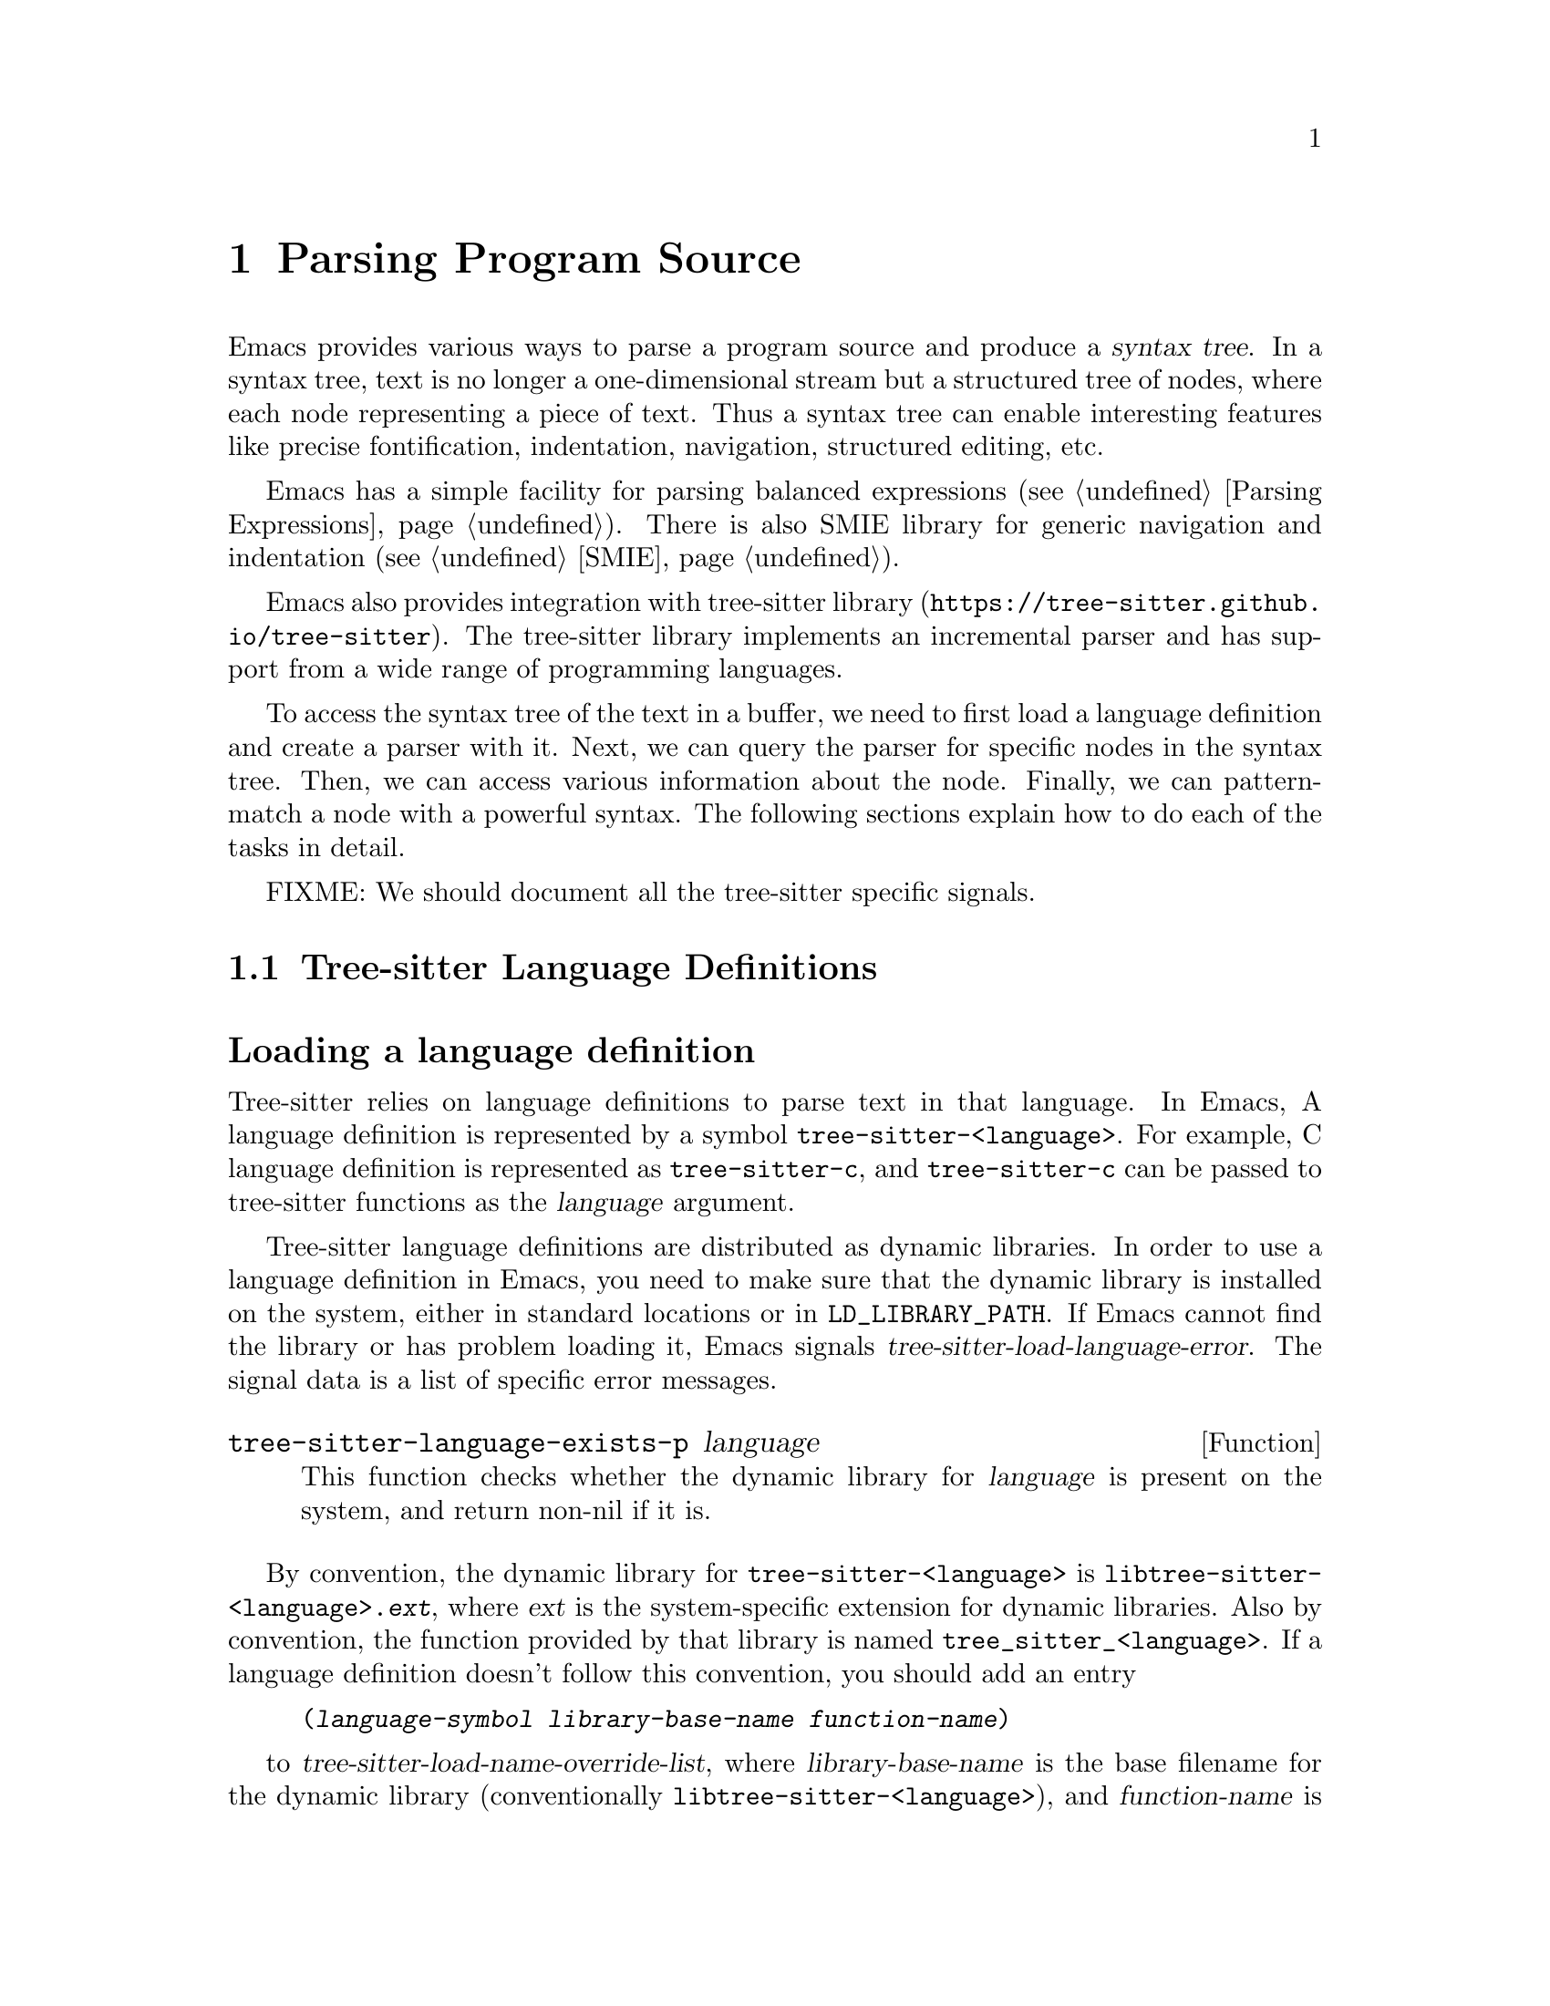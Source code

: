 @c -*- mode: texinfo; coding: utf-8 -*-
@c This is part of the GNU Emacs Lisp Reference Manual.
@c Copyright (C) 2021 Free Software Foundation, Inc.
@c See the file elisp.texi for copying conditions.
@node Parsing Program Source
@chapter Parsing Program Source

Emacs provides various ways to parse a program source and produce a
@dfn{syntax tree}.  In a syntax tree, text is no longer a
one-dimensional stream but a structured tree of nodes, where each node
representing a piece of text.  Thus a syntax tree can enable
interesting features like precise fontification, indentation,
navigation, structured editing, etc.

Emacs has a simple facility for parsing balanced expressions
(@pxref{Parsing Expressions}).  There is also SMIE library for generic
navigation and indentation (@pxref{SMIE}).

Emacs also provides integration with tree-sitter library
(@uref{https://tree-sitter.github.io/tree-sitter}).  The tree-sitter
library implements an incremental parser and has support from a wide
range of programming languages.

To access the syntax tree of the text in a buffer, we need to first
load a language definition and create a parser with it.  Next, we can
query the parser for specific nodes in the syntax tree.  Then, we can
access various information about the node.  Finally, we can
pattern-match a node with a powerful syntax.  The following sections
explain how to do each of the tasks in detail.

@menu
* Language Definitions::   Loading tree-sitter language definitions.
* Using Parser::           Introduction to parsers.
* Retrieving Node::        Retrieving node from syntax tree.
* Accessing Node::         Accessing node information.
* Pattern Matching::       Pattern matching with query patterns.
* Multiple Languages::     Parse text written in multiple languages.
* Tree-sitter C API::      Compare the C API and the ELisp API.
@end menu

FIXME: We should document all the tree-sitter specific signals.

@node Language Definitions
@section Tree-sitter Language Definitions

@heading Loading a language definition

Tree-sitter relies on language definitions to parse text in that
language. In Emacs, A language definition is represented by a symbol
@code{tree-sitter-<language>}.  For example, C language definition is
represented as @code{tree-sitter-c}, and @code{tree-sitter-c} can be
passed to tree-sitter functions as the @var{language} argument.

@vindex tree-sitter-load-language-error
Tree-sitter language definitions are distributed as dynamic
libraries. In order to use a language definition in Emacs, you need to
make sure that the dynamic library is installed on the system, either
in standard locations or in @code{LD_LIBRARY_PATH}.  If Emacs cannot
find the library or has problem loading it, Emacs signals
@var{tree-sitter-load-language-error}.  The signal data is a list of
specific error messages.

@defun tree-sitter-language-exists-p language
This function checks whether the dynamic library for @var{language} is
present on the system, and return non-nil if it is.
@end defun

@vindex tree-sitter-load-name-override-list
By convention, the dynamic library for @code{tree-sitter-<language>}
is @code{libtree-sitter-<language>.@var{ext}}, where @var{ext} is the
system-specific extension for dynamic libraries. Also by convention,
the function provided by that library is named
@code{tree_sitter_<language>}.  If a language definition doesn't
follow this convention, you should add an entry

@example
(@var{language-symbol} @var{library-base-name} @var{function-name})
@end example

to @var{tree-sitter-load-name-override-list}, where
@var{library-base-name} is the base filename for the dynamic library
(conventionally @code{libtree-sitter-<language>}), and
@var{function-name} is the function provided by the library
(conventionally @code{tree_sitter_<language>}). For example,

@example
(tree-sitter-cool-lang "libtree-sitter-coool" "tree_sitter_coool")
@end example

for a language too cool to abide by the rules.

@heading Concrete syntax tree

A syntax tree is what a language definition defines (more or less) and
what a parser generates.  In a syntax tree, each node represents a
piece of text, and is connected to each other by a parent-child
relationship.  For example, if the source text is

@example
1 + 2
@end example

@noindent
its syntax tree could be

@example
@group
                  +--------------+
                  | root "1 + 2" |
                  +--------------+
                         |
        +--------------------------------+
        |       expression "1 + 2"       |
        +--------------------------------+
           |             |            |
+------------+   +--------------+   +------------+
| number "1" |   | operator "+" |   | number "2" |
+------------+   +--------------+   +------------+
@end group
@end example

We can also represent it in s-expression:

@example
(root (expression (number) (operator) (number)))
@end example

@subheading Node types

@cindex tree-sitter node type
@anchor{tree-sitter node type}
@cindex tree-sitter named node
@anchor{tree-sitter named node}
@cindex tree-sitter anonymous node
Names like @code{root}, @code{expression}, @code{number},
@code{operator} are nodes' @dfn{type}.  However, not all nodes in a
syntax tree have a type.  Nodes that don't are @dfn{anonymous nodes},
and nodes with a type are @dfn{named nodes}.  Anonymous nodes usually
represent punctuation marks (FIXME: better word than ``puncturation
marks''?) like quote @samp{"} and bracket @samp{[}, or tokens that
have a fixed representation, such as keywords like @code{return}.

@c For example, a return expression could be defined as the @code{return}
@c keyword followed by any expression and a semicolon:

@c @example
@c (return_expression "return" (expression) ";")
@c @end example

@c @noindent
@c The text that corresponds to an @code{expression} node can be
@c different from node to node.  It can be @code{1}, @code{"string"}, a
@c function call, anything; but the @code{return} keyword and the
@c semicolon are always the same.

@subheading Field names

@cindex tree-sitter node field name
@anchor{tree-sitter node field name} To make the syntax tree easier to
analyze, many language definitions assign @dfn{field names} to child
nodes.  For example, a @code{function_definition} node could have a
@code{declarator} and a @code{body}:

@example
@group
(function_definition
 declarator: (declaration)
 body: (compound_statement))
@end group
@end example

@heading Reading the grammar definition

Authors of language definitions define the @dfn{grammar} of a
language, and this grammar determines how does a parser construct a
concrete syntax tree out of the text.  In order to used the syntax
tree effectively, we need to read the grammar definition.

FIXME: this is gone, any chance to get it back?

@deffn Command tree-sitter-show-language-grammar language
This command displays the grammar definition of @var{language} in a
new buffer.
@end deffn

The grammar is written in JavaScript syntax.  For example, the rule
matching a @code{function_definition} node looks like

@example
@group
function_definition: $ => seq(
  $.declaration_specifiers,
  field('declarator', $.declaration),
  field('body', $.compound_statement)
)
@end group
@end example

The rule is represented by a function that takes a single argument
@var{$}, representing the whole grammar.  The function itself is
constructed by other functions: the @code{seq} function puts together a
sequence of children; the @code{field} function annotates a child with
a field name.  If we write the above definition in BNF syntax, it
would look like

@example
@group
function_definition :=
  <declaration_specifiers> <declaration> <compound_statement>
@end group
@end example

@noindent
and the node returned by the parser would look like

@example
@group
(function_definition
  (declaration_specifier)
  declarator: (declaration)
  body: (compound_statement))
@end group
@end example

Below is a list of functions that one will see in a grammar
definition.  Each function takes other rules as arguments and returns
a new rule.

@itemize @bullet
@item
@code{seq(rule1, rule2, ...)} matches each rule one after another.

@item
@code{choice(rule1, rule2, ...)} matches one of the rules in its
arguments.

@item
@code{repeat(rule)} matches @var{rule} for @emph{zero or more} times.
This is like the @samp{*} operator in regular expressions.

@item
@code{repeat1(rule)} matches @var{rule} for @emph{one or more} times.
This is like the @samp{+} operator in regular expressions.

@item
@code{optional(rule)} matches @var{rule} for @emph{zero or one} time.
This is like the @samp{?} operator in regular expressions.

@item
@code{field(name, rule)} assigns field name @var{name} to the child
node matched by @var{rule}.

@item
@code{alias(rule, alias)} makes nodes matched by @var{rule} appear as
@var{alias} in the syntax tree generated by the parser.  For example,

@example
alias(preprocessor_call_exp, call_expression)
@end example

makes any node matched by @code{preprocessor_call_exp} to appear as
@code{call_expression}.
@end itemize

Below are grammar functions less interesting for a reader of a
language definition.

@itemize
@item
@code{token(rule)} marks @var{rule} to produce a single leaf node.
That is, instead of generating a parent node with individual child
nodes under it, everything is combined into a single leaf node.

@item
Normally, grammar rules ignore preceding whitespaces,
@code{token.immediate(rule)} changes @var{rule} to match only when
there is no preceding whitespaces.

@item
@code{prec(n, rule)} gives @var{rule} a level @var{n} precedence.

@item
@code{prec.left([n,] rule)} marks @var{rule} as left-associative,
optionally with level @var{n}.

@item
@code{prec.right([n,] rule)} marks @var{rule} as right-associative,
optionally with level @var{n}.

@item
@code{prec.dynamic(n, rule)} is like @code{prec}, but the precedence
is applied at runtime instead.
@end itemize

The tree-sitter project talks about writing a grammar in more detail:
@uref{https://tree-sitter.github.io/tree-sitter/creating-parsers}.
Read especially ``The Grammar DSL'' section.

@node Using Parser
@section Using Tree-sitter Parser
@cindex Tree-sitter parser

This section described how to create and configure a tree-sitter
parser.  In Emacs, each tree-sitter parser is associated with a
buffer.  As we edit the buffer, the associated parser is automatically
kept up-to-date.

@cindex Creating tree-sitter parsers
To create a parser, we provide a buffer to parse and the language to
use (@pxref{Language Definitions}).  Emacs provides several creation
functions for different use cases.

@defun tree-sitter-get-parser-create language
This function is the most convenient one.  It gives you a parser that
recognizes @var{language} for the current buffer.  The function
checks if there already exists a parser suiting the need, and only
creates a new one when it can't find one.

@example
@group
;; Create a parser for C programming language.
(tree-sitter-get-parser-create 'tree-sitter-c)
    @c @result{} #<tree-sitter-parser for tree-sitter-c in *scratch*>
@end group
@end example
@end defun

@defun tree-sitter-get-parser language
This function is like @code{tree-sitter-get-parser-create}, but it
always creates a new parser.
@end defun

@defun tree-sitter-create-parser buffer language
This function is the most primitive, requiring both the buffer to
associate to, and the language to use.
@end defun

Given a parser, we can query information about it:

@defun tree-sitter-parser-buffer parser
Returns the buffer associated with @var{parser}.
@end defun

@defun tree-sitter-parser-language parser
Returns the language that @var{parser} uses.
@end defun

@defun tree-sitter-parser-p object
Checks if @var{object} is a tree-sitter parser. Return non-nil if it
is, return nil otherwise.
@end defun

There is no need to explicitly parse a buffer, because parsing is done
automatically and lazily.  A parser only parses when we query for a
node in its syntax tree.  Therefore, when a parser is first created,
it doesn't parse the buffer; instead, it waits until we query for a
node for the first time.  Similarly, when some change is made in the
buffer, a parser doesn't re-parse immediately and only records some
necessary information to later re-parse when necessary.

@vindex tree-sitter-size-error
When a parser do parse, it checks for the size of the buffer.
Tree-sitter can only handle buffer no larger than about 4GB.  If the
size exceeds that, Emacs signals @var{tree-sitter-size-error} with
signal data being the buffer size.

@vindex tree-sitter-parser-list
Once a parser is created, Emacs automatically adds it to the
buffer-local variable @var{tree-sitter-parser-list}.  Every time a
change is made to the buffer, Emacs updates parsers in this list so
they can update their syntax tree incrementally.  Therefore, one must
not remove parsers from this list and put the parser back in: if any
change is made when that parser is absent, the parser will be
permanently out-of-sync with the buffer content, and shouldn't be used
anymore.

@cindex tree-sitter narrowing
@anchor{tree-sitter narrowing} Normally, a parser ``sees'' the whole
buffer, but when the buffer is narrowed (@pxref{Narrowing}), the
parser will only see the visible region.  As far as the parser can
tell, the hidden region is deleted.  And when the buffer is later
widened, the parser thinks text is inserted in the beginning and in
the end.  Although parsers respect narrowing, narrowing shouldn't be
the mean to handle a multi-language buffer; instead, set the ranges in
which a parser should operate in.  @xref{Multiple Languages}.

Because a parser parses lazily, when we narrow the buffer, the parser
doesn't act immediately; as long as we don't query for a node while
the buffer is narrowed, narrowing does not affect the parser.

@cindex tree-sitter parse string
@defun tree-sitter-parse-string string language
Besides creating a parser for a buffer, we can also just parse a
string.  Unlike a buffer, parsing a string is a one-time deal, and
there is no way to update the result.

This function parses @var{string} with @var{language}, and returns the
root node of the generated syntax tree.
@end defun

FIXME: better placement?

@vindex tree-sitter-disabled-modes
@vindex tree-sitter-maximum-size
Sometimes a user don't want to use tree-sitter features for a major
mode.  To turn-off tree-sitter for a mode, they add the mode to
@var{tree-sitter-disabled-modes}.  If they want to turn off
tree-sitter for buffers larger than a particular size (because
tree-sitter consumes memory ~10 times the buffer size for storing the
syntax tree), they set @var{tree-sitter-maximum-size}.

@defun tree-sitter-should-enable-p &optional mode
This function returns non-nil if @var{mode} (default to the current
major mode) should activate tree-sitter features.  The result depends
on the value of @var{tree-sitter-disabled-modes} and
@var{tree-sitter-maximum-size} described above.

Writer of major modes or other packages are responsible for calling
this function and determine whether to activate tree-sitter features.
@end defun

@node Retrieving Node
@section Retrieving Node

@cindex tree-sitter find node
@cindex tree-sitter get node
There are two ways to retrieve a node: directly from the syntax tree,
or by traveling from other nodes.  But before we continue, lets go
over some conventions of tree-sitter functions.

We talk about a node being ``smaller'' or ``larger'', and ``lower'' or
``higher''.  A smaller and lower node is lower in the syntax tree and
therefore spans a smaller piece of text; a larger and higher node is
higher up in the syntax tree, containing many smaller nodes as its
children, and therefore spans a larger piece of text.

When a function cannot find a node, it returns nil.  And for the
convenience for function chaining, all the functions that take a node
as argument accept the node to be nil; in that case, the function just
returns nil.

@heading Retrieving node from syntax tree

@defun tree-sitter-node-at beg &optional end parser-or-lang named
This function returns the @emph{smallest} node that covers the span
from @var{beg} to @var{end}.  In other words, the start of the node
@code{<=} @var{beg}, and the end of the node @code{>=} @var{end}.  If
@var{end} is omitted, it defaults to the value of @var{beg}.

When @var{parser-or-lang} is nil, this function uses the first parser
in @var{tree-sitter-parser-list} in the current buffer.  If
@var{parser-or-lang} is a parser object, it use that parser; if
@var{parser-or-lang} is a language, it finds the first parser using
that language in @var{tree-sitter-parser-list} and use that.

If @var{named} is non-nil, this function looks for a named node
instead (@pxref{tree-sitter named node, named node}).

@example
@group
;; Find the node at point in a C parser's syntax tree.
(tree-sitter-node-at (point) (point) 'tree-sitter-c)
    @c @result{} #<tree-sitter-node from 1 to 4 in *scratch*>
@end group
@end example
@end defun

@defun tree-sitter-parser-root-node parser
This function returns the root node of the syntax tree generated by
@var{parser}.
@end defun

@defun tree-sitter-buffer-root-node &optional language
This function finds the first parser that uses @var{language} in
@var{tree-sitter-parser-list} in the current buffer, and returns the
root node of that buffer.  If it cannot find an appropriate parser, it
returns nil.
@end defun

Once we have a node, we can retrieve other nodes from it, or query for
information about this node.

@heading Retrieving node from other nodes

@subheading By kinship

@defun tree-sitter-node-parent node
This function returns the immediate parent of @var{node}.
@end defun

@defun tree-sitter-node-child node n &optional named
This function returns the @var{n}'th child of @var{node}.  If
@var{named} is non-nil, then it only counts named nodes
(@pxref{tree-sitter named node, named node}).  For example, in a node
that represents a string: @code{"text"}, there are three children
nodes: the opening quote @code{"}, the string content @code{text}, and
the enclosing quote @code{"}.  Among these nodes, the first child is
the opening quote @code{"}, the first named child is the string
content @code{text}.
@end defun

@defun tree-sitter-node-children node &optional named
This function returns all of @var{node}'s children in a list.  If
@var{named} is non-nil, then it only retrieves named nodes
(@pxref{tree-sitter named node, named node}).
@end defun

@defun tree-sitter-next-sibling node &optional named
This function finds the next sibling of @var{node}.  If @var{named} is
non-nil, it finds the next named sibling (@pxref{tree-sitter named
node, named node}).
@end defun

@defun tree-sitter-prev-sibling node &optional named
This function finds the previous sibling of @var{node}.  If
@var{named} is non-nil, it finds the previous named sibling
(@pxref{tree-sitter named node, named node}).
@end defun

@subheading By field name

To make the syntax tree easier to analyze, many language definitions
assign @dfn{field names} to child nodes (@pxref{tree-sitter node field
name, field name}).  For example, a @code{function_definition} node
could have a @code{declarator} and a @code{body}.

@defun tree-sitter-child-by-field-name node field-name
This function finds the child of @var{node} that has @var{field-name}
as its field name.

@example
@group
;; Get the child that has "body" as its field name.
(tree-sitter-child-by-field-name node "body")
    @c @result{} #<tree-sitter-node from 3 to 11 in *scratch*>
@end group
@end example
@end defun

@subheading By position

@defun tree-sitter-first-child-for-pos node pos &optional named
This function finds the first child of @var{node} that extends beyond
@var{pos}.  ``Extend beyond'' means the end of the child node
@code{>=} @var{pos}.  This function only looks for immediate children of
@var{node}, and doesn't look in its grand children.  If @var{named} is
non-nil, it only looks for named child (@pxref{tree-sitter named node,
named node}).
@end defun

@defun tree-sitter-node-descendant-for-range node beg end &optional named
This function finds the @emph{smallest} (grand)child of @var{node}
that spans the range from @var{beg} to @var{end}.  It is similar to
@code{tree-sitter-node-at}.  If @var{named} is non-nil, it only looks
for named child (@pxref{tree-sitter named node, named node}).
@end defun

@heading More convenient functions

TODO: filter-child, parent-until and parent-while?

@node Accessing Node
@section Accessing Node Information

@heading Basic information

Every node is associated with a parser, and that parser is associated
with a buffer.  The following functions let you retrieve them.

@defun tree-sitter-node-parser node
This function returns @var{node}'s associated parser.
@end defun

@defun tree-sitter-node-buffer node
This function returns @var{node}'s parser's associated buffer.
@end defun

@defun tree-sitter-node-language node
This function returns @var{node}'s parser's associated language.
@end defun

Each node represents a piece of text in the buffer.  Functions below
finds relevant information about that text.

@defun tree-sitter-node-start node
Return the start position of @var{node}.
@end defun

@defun tree-sitter-node-end node
Return the end position of @var{node}.
@end defun

@defun tree-sitter-node-text node &optional object
Returns the buffer text that @var{node} represents.  (If @var{node} is
retrieved from parsing a string, it will be the text from that
string.)
@end defun

Here are some basic checks on tree-sitter nodes.

@defun tree-sitter-node-p object
Checks if @var{object} is a tree-sitter syntax node.
@end defun

@defun tree-sitter-node-eq node1 node2
Checks if @var{node1} and @var{node2} are the same node in a syntax
tree.
@end defun

@heading Property information

In general, nodes in a concrete syntax tree fall into two categories:
@dfn{named nodes} and @dfn{anonymous nodes}.  Whether a node is named
or anonymous is determined by the language definition
(@pxref{tree-sitter named node, named node}).

@cindex tree-sitter missing node
Apart from being named/anonymous, a node can have other properties.  A
node can be ``missing'': missing nodes are inserted by the parser in
order to recover from certain kinds of syntax errors, i.e., something
should probably be there according to the grammar, but not there.

@cindex tree-sitter extra node
A node can be ``extra'': extra nodes represent things like comments,
which can appear anywhere in the text.

@cindex tree-sitter node that has changes
A node ``has changes'' if the buffer changed since when the node is
retrieved.  In this case, the node's start and end position would be
off and we better throw it away and retrieve a new one.

@cindex tree-sitter node that has error
A node ``has error'' if the text it spans contains a syntax error.  It
can be the node itself has an error, or one of its (grand)children has
an error.

@defun tree-sitter-node-check node property
This function checks if @var{node} has @var{property}.  @var{property}
can be @code{'named}, @code{'missing}, @code{'extra},
@code{'has-changes}, or @code{'has-error}.
@end defun

Named nodes have ``types'' (@pxref{tree-sitter node type, node type}).
For example, a named node can be a @code{string_literal} node, where
@code{string_literal} is its type.

@defun tree-sitter-node-type node
Return @var{node}'s type as a string.
@end defun

@heading Information as a child or parent

@defun tree-sitter-node-index node &optional named
This function returns the index of @var{node} as a child node of its
parent.  If @var{named} is non-nil, it only count named nodes
(@pxref{tree-sitter named node, named node}).
@end defun

@defun tree-sitter-node-field-name node
A child of a parent node could have a field name (@pxref{tree-sitter
node field name, field name}).  This function returns the field name
of @var{node} as a child of its parent.
@end defun

@defun tree-sitter-node-field-name-for-child node n
This is a more primitive function that returns the field name of the
@var{n}'th child of @var{node}.
@end defun

@defun tree-sitter-child-count node &optional named
This function finds the number of children of @var{node}.  If
@var{named} is non-nil, it only counts named child (@pxref{tree-sitter
named node, named node}).
@end defun

@node Pattern Matching
@section Pattern Matching Tree-sitter Nodes

Tree-sitter let us pattern match with a small declarative language.
Pattern matching consists of two steps: first tree-sitter matches a
@dfn{pattern} against nodes in the syntax tree, then it @dfn{captures}
specific nodes in that pattern and returns the captured nodes.

We describe first how to write the most basic query pattern and how to
capture nodes in a pattern, then the pattern-match function, finally
more advanced pattern syntax.

@heading Basic query syntax

@cindex Tree-sitter query syntax
@cindex Tree-sitter query pattern
A @dfn{query} consists of multiple @dfn{patterns}, each pattern is an
s-expression that matches a certain node in the syntax node.  A
pattern has the following shape:

@example
(@var{type} @var{child}...)
@end example

@noindent
For example, a pattern that matches a @code{binary_expression} node that
contains @code{number_literal} child nodes would look like

@example
(binary_expression (number_literal))
@end example

To @dfn{capture} a node in the query pattern above, append
@code{@@capture-name} after the node pattern you want to capture.  For
example,

@example
(binary_expression (number_literal) @@number-in-exp)
@end example

@noindent
captures @code{number_literal} nodes that are inside a
@code{binary_expression} node with capture name @code{number-in-exp}.

We can capture the @code{binary_expression} node too, with capture
name @code{biexp}:

@example
(binary_expression
 (number_literal) @@number-in-exp) @@biexp
@end example

@heading Query function

Now we can introduce the query functions.

@defun tree-sitter-query-buffer source pattern &optional beg end
This function matches @var{pattern} in the current
buffer. @var{pattern} can be a either string or an s-expression.
Right now, we focus on the string syntax, s-expression syntax is
described at the end of the section.

It returns all captured nodes in a list of @code{(@var{capture_name}
. @var{node})}.  If @var{beg} and @var{end} are both non-nil, it only
pattern match nodes in that range.

For convenience, @var{source} can be a language symbol, a parser, or a
node.  If a language symbol, this function matches in the root node of
the first parser for that language; if a parser, this function matches
in the root node of that parser; if a node, this function matches in
that node.

@vindex tree-sitter-query-error
This function raise an @var{tree-sitter-query-error} if @var{pattern}
is malformed.  The signal data looks like @code{(@var{type}
@var{position})}, where @var{type} tells how is @var{pattern}
malformed, and @var{position} tells the position of the problem.
@end defun

@defun tree-sitter-query-capture node pattern beg end
This function matches @var{pattern} in @var{node}, and returns all
captured nodes in a list of @code{(@var{capture_name} . @var{node})}.
If @var{beg} and @var{end} are both non-nil, it only pattern match
nodes in that range.

This function also raises @var{tree-sitter-query-error}.
@end defun

For example, suppose @var{node}'s content is @code{1 + 2}, and
@var{pattern} is

@example
@group
(setq pattern
      "(binary_expression
        (number_literal) @@number-in-exp) @@biexp")
@end group
@end example

@noindent
The result of querying that pattern would be

@example
@group
(tree-sitter-query-capture node pattern)
    @result{} ((biexp . @var{<node for "1 + 2">})
       (number-in-exp . @var{<node for "1">})
       (number-in-exp . @var{<node for "2">}))
@end group
@end example

A query can have multiple patterns. In other words, @var{pattern}
could be

@example
@group
(setq pattern
      "(binary_expression) @@biexp
        (number_literal)  @@number @@biexp")
@end group
@end example

@c @noindent
@c Then the result would be

@c @example
@c @group
@c (tree-sitter-query-capture node pattern)
@c     @result{} ((biexp . @var{<node for "1 + 2">})
@c        (number . @var{<node for "1">})
@c        (number . @var{<node for "2">}))
@c @end group
@c @end example

@defun tree-sitter-query-string pattern string language
This function parses @var{string} with @var{language}, pattern matches
its root node with @var{pattern}, and returns the result.
@end defun

@heading More query syntax

Besides node type and capture, tree-sitter's query syntax can express
anonymous node, field name, wildcard, quantification, grouping,
alternation, anchor, and predicate.  Predicate is currently not
supported in Emacs.

@subheading Anonymous node

An anonymous node is written verbatim, surrounded by quotes.  A
pattern matching (and capturing) keyword @code{return} would be

@example
"return" @@keyword
@end example

@subheading Wild card

In a query pattern, @samp{(_)} matches any named node, and @samp{_}
matches any named and anonymous node.  For example, to capture any
named child of a @code{binary_expression} node, the pattern would be

@example
(binary_expression (_) @@in_biexp)
@end example

@subheading Field name

We can capture child nodes that has specific field names like so:

@example
@group
(function_definition
  declarator: (_) @@func-declarator
  body: (_) @@func-body)
@end group
@end example

We can also capture a node that doesn't have certain field, say, a
@code{function_definition} without a @code{body} field.

@example
(function_definition !body) @@func-no-body
@end example

@subheading Quantify node

Tree-sitter recognizes quantification operators @samp{*}, @samp{+} and
@samp{?}.  Their means are the same as in regular expressions:
@samp{*} matches the preceding node zero or more times, @samp{+}
matches one or more times, and @samp{?} matches zero or one time.

For example, this pattern matches @code{compound_expression} nodes
that has @emph{zero or more} @code{long} keyword.

@example
(type_declaration "long"* @@long-in-type)
@end example

@noindent
And this pattern matches a type declaration that has zero or one
@code{long} keyword:

@example
(type_declaration "long"?) @@type-decl
@end example

@subheading Grouping

Similar to groups in regular expression, we can bundle patterns into a
group and apply quantification operators to it.  For example, to
express a comma separated list of identifiers, one would write

@example
(identifier) ("," (identifier))*
@end example

@subheading Alternation

Again, similar to regular expressions, we can express ``match anyone
from this group of patterns'' in the query pattern.  The syntax is a
list of patterns enclosed in square brackets.  For example, to capture
some keywords in C, the query pattern would be

@example
@group
[
  "return"
  "break"
  "if"
  "else"
] @@keyword
@end group
@end example

@subheading Anchor

The anchor operator @samp{.} can be used to enforce juxtaposition,
i.e., to enforce two things to be directly next to each other.  The
two ``things'' can be two nodes, or a child and the end of its parent.
For example, to capture the first child, the last child, or two
adjacent children:

@example
@group
;; Anchor the child with the end of its parent.
(compound_expression (_) @@last-child .)

;; Anchor the child with the beginning of its parent.
(compound_expression . (_) @@first-child)

;; Anchor two adjacent children.
(compound_expression
 (_) @@prev-child
 .
 (_) @@next-child)
@end group
@end example

Note that the enforcement of juxtaposition ignores any anonymous
nodes.

@subheading Predicate

As for now, Emacs does not support predicates in query patterns.

@heading S-expression patterns

Besides pattern strings, Emacs provides a s-expression based
syntax. It largely resembles the official string-based syntax.  For
example, instead of using a pattern string as in

@example
@group
(tree-sitter-query-capture
 node "(addition_expression
        left: (_) @@left
        \"+\" @@plus-sign
        right: (_) @@right) @@addition
        [\"return\" \"break\"] @@keyword")
@end group
@end example

@noindent
we can use a list of s-expressions:

@example
@group
(tree-sitter-query-capture
 node '((addition_expression
         left: (_) @@left
         \"+\" @@plus-sign
         right: (_) @@right) @@addition
         ["return" "break"] @@keyword))
@end group
@end example

Most pattern syntax can be written directly as strange but
never-the-less valid s-expressions.  Only a few of them needs to be
modified:

@itemize
@item
Anchor @samp{.} is written as @code{:anchor}.
@item
@samp{?} is written as @code{:?}.
@item
@samp{*} is written as @code{:*}.
@item
@samp{+} is written as @code{:+}.
@end itemize

For example,

@example
"(compound_expression . (_) @@first (_)* @@rest)"
@end example

is written in s-expression as

@example
'((compound_expression :anchor (_) @@first (_) :* @@rest))
@end example

Tree-sitter project's documentation about pattern-matching can be
found at
@uref{https://tree-sitter.github.io/tree-sitter/using-parsers#pattern-matching-with-queries}.

@node Multiple Languages
@section Parsing Text in Multiple Languages

Sometimes, the source of a programming language could contain sources
of other languages, HTML + CSS + JavaScript is one example.  In that
case, we need to assign individual parsers to text segments written in
different languages.  Traditionally this is achieved by using
narrowing.  While tree-sitter works with narrowing (@pxref{tree-sitter
narrowing, narrowing}), the recommended way is to set ranges in which
a parser will operate.

@defun tree-sitter-parser-set-included-ranges parser ranges
This function sets the range of @var{parser} to @var{ranges}.  Then
@var{parser} will only read the text covered in each range.  Each
range in @var{ranges} is a list of cons @code{(@var{beg}
. @var{end})}.

Each range in @var{ranges} must come in order and not overlap.  That
is, in pseudo code:

@example
@group
(cl-loop for idx from 1 to (1- (length ranges))
         for prev = (nth (1- idx) ranges)
         for next = (nth idx ranges)
         should (<= (car prev) (cdr prev)
                    (car next) (cdr next)))
@end group
@end example

@vindex tree-sitter-set-range-error
If @var{ranges} violates this constraint, or something else went
wrong, this function signals a @var{tree-sitter-set-range-error}.
The signal data contains a specific error message and the ranges we
are trying to set.

This function can also be used for disabling ranges.  If @var{ranges}
is nil, the parser is set to parse the whole buffer.

Example:

@example
@group
(tree-sitter-parser-set-included-ranges
 parser '((1 . 9) (16 . 24) (24 . 25)))
@end group
@end example
@end defun

@defun tree-sitter-parser-included-ranges parser
This function returns the ranges set for @var{parser}.  The return
value is the same as the @var{ranges} argument of
@code{tree-sitter-parser-included-ranges}: a list of cons
@code{(@var{beg} . @var{end})}.  And if @var{parser} doesn't have any
ranges, the return value is nil.

@example
@group
(tree-sitter-parser-included-ranges parser)
    @result{} ((1 . 9) (16 . 24) (24 . 25))
@end group
@end example
@end defun

@defun tree-sitter-set-ranges parser-or-lang ranges
Like @code{tree-sitter-parser-set-included-ranges}, this function sets
the ranges of @var{parser-or-lang} to @var{ranges}.  Conveniently,
@var{parser-or-lang} could be either a parser or a language.  If it is
a language, this function looks for the first parser in
@var{tree-sitter-parser-list} for that language in the current buffer,
and set range for it.
@end defun

@defun tree-sitter-get-ranges parser-or-lang
This function returns the ranges of @var{parser-or-lang}, like
@code{tree-sitter-parser-included-ranges}.  And like
@code{tree-sitter-set-ranges}, @var{parser-or-lang} can be a parser or
a language symbol.
@end defun

@defun tree-sitter-query-range source pattern &optional beg end
This function matches @var{source} with @var{pattern} and returns the
ranges of captured nodes.  The return value has the same shape of
other functions: a list of @code{(@var{beg} . @var{end})}.

For convenience, @var{source} can be a language symbol, a parser, or a
node.  If a language symbol, this function matches in the root node of
the first parser using that language; if a parser, this function
matches in the root node of that parser; if a node, this function
matches in that node.

Parameter @var{pattern} is the query pattern used to capture nodes
(@pxref{Pattern Matching}). The capture names don't matter.  Parameter
@var{beg} and @var{end}, if both non-nil, limits the range in which
this function queries.

Like other query functions, this function raises an
@var{tree-sitter-query-error} if @var{pattern} is malformed.
@end defun

@heading An example

Normally, in a set of languages that can be mixed together, there is a
major language and several embedded languages. The major language
parses the whole document, and skips the embedded languages. Then the
parser for the major language knows the ranges of the embedded
languages. So we first parse the whole document with the major
language’s parser, set ranges for the embedded languages, then parse
the embedded languages.

Suppose we want to parse a very simple document that mixes HTML, CSS
and JavaScript:

@example
@group
<html>
  <script>1 + 2</script>
  <style>body @{ color: "blue"; @}</style>
</html>
@end group
@end example

We first parse with HTML, then set ranges for CSS and JavaScript:

@example
@group
;; Create parsers.
(setq html (tree-sitter-get-parser-create 'tree-sitter-html))
(setq css (tree-sitter-get-parser-create 'tree-sitter-css))
(setq js (tree-sitter-get-parser-create 'tree-sitter-javascript))

;; Set CSS ranges.
(setq css-range
      (tree-sitter-query-range
       'tree-sitter-html
       "(style_element (raw_text) @@capture)"))
(tree-sitter-parser-set-included-ranges css css-range)

;; Set JavaScript ranges.
(setq js-range
      (tree-sitter-query-range
       'tree-sitter-html
       "(script_element (raw_text) @@capture)"))
(tree-sitter-parser-set-included-ranges js js-range)
@end group
@end example

We used query pattern @code{(style_element (raw_text) @@capture)} to
find CSS nodes in the HTML parse tree. For how to write query
patterns, @pxref{Pattern Matching}.

FIXME: mention font-lock and indenting

@node Tree-sitter C API
@section Tree-sitter C API Correspondence

Emacs' tree-sitter integration doesn't expose every feature
tree-sitter's C API provides.  Missing features include:

@itemize
@item
Creating a tree cursor and navigating the syntax tree with it.
@item
Setting timeout and cancellation flag for a parser.
@item
Setting the logger for a parser.
@item
Printing a DOT graph of the syntax tree to a file.
@item
Coping and modifying a syntax tree.  (Emacs doesn't expose a tree
object.)
@item
Using (row, column) coordinates as position.
@item
Updating a node with changes. (In Emacs, retrieve a new node instead
of updating the existing one.)
@item
Querying statics of a language definition.
@end itemize

In addition, Emacs makes some changes to the C API to make the API more
convenient and idiomatic:

@itemize
@item
Instead of using byte positions, the ELisp API uses character
positions.
@item
Null nodes are converted to nil.
@end itemize

Below is the correspondence between all C API functions and their
ELisp counterparts.  Sometimes one ELisp function corresponds to
multiple C functions, and many C functions don't have an ELisp
counterpart.

@example
ts_parser_new                           tree-sitter-parser-create
ts_parser_delete
ts_parser_set_language
ts_parser_language                      tree-sitter-parser-language
ts_parser_set_included_ranges           tree-sitter-parser-set-included-ranges
ts_parser_included_ranges               tree-sitter-parser-included-ranges
ts_parser_parse
ts_parser_parse_string                  tree-sitter-parse-string
ts_parser_parse_string_encoding
ts_parser_reset
ts_parser_set_timeout_micros
ts_parser_timeout_micros
ts_parser_set_cancellation_flag
ts_parser_cancellation_flag
ts_parser_set_logger
ts_parser_logger
ts_parser_print_dot_graphs
ts_tree_copy
ts_tree_delete
ts_tree_root_node
ts_tree_language
ts_tree_edit
ts_tree_get_changed_ranges
ts_tree_print_dot_graph
ts_node_type                            tree-sitter-node-type
ts_node_symbol
ts_node_start_byte                      tree-sitter-node-start
ts_node_start_point
ts_node_end_byte                        tree-sitter-node-end
ts_node_end_point
ts_node_string                          tree-sitter-node-string
ts_node_is_null
ts_node_is_named                        tree-sitter-node-check
ts_node_is_missing                      tree-sitter-node-check
ts_node_is_extra                        tree-sitter-node-check
ts_node_has_changes                     tree-sitter-node-check
ts_node_has_error                       tree-sitter-node-check
ts_node_parent                          tree-sitter-node-parent
ts_node_child                           tree-sitter-node-child
ts_node_field_name_for_child            tree-sitter-node-field-name-for-child
ts_node_child_count                     tree-sitter-node-child-count
ts_node_named_child                     tree-sitter-node-child
ts_node_named_child_count               tree-sitter-node-child-count
ts_node_child_by_field_name             tree-sitter-node-by-field-name
ts_node_child_by_field_id
ts_node_next_sibling                    tree-sitter-next-sibling
ts_node_prev_sibling                    tree-sitter-prev-sibling
ts_node_next_named_sibling              tree-sitter-next-sibling
ts_node_prev_named_sibling              tree-sitter-prev-sibling
ts_node_first_child_for_byte            tree-sitter-first-child-for-pos
ts_node_first_named_child_for_byte      tree-sitter-first-child-for-pos
ts_node_descendant_for_byte_range       tree-sitter-descendant-for-range
ts_node_descendant_for_point_range
ts_node_named_descendant_for_byte_range tree-sitter-descendant-for-range
ts_node_named_descendant_for_point_range
ts_node_edit
ts_node_eq                              tree-sitter-node-eq
ts_tree_cursor_new
ts_tree_cursor_delete
ts_tree_cursor_reset
ts_tree_cursor_current_node
ts_tree_cursor_current_field_name
ts_tree_cursor_current_field_id
ts_tree_cursor_goto_parent
ts_tree_cursor_goto_next_sibling
ts_tree_cursor_goto_first_child
ts_tree_cursor_goto_first_child_for_byte
ts_tree_cursor_goto_first_child_for_point
ts_tree_cursor_copy
ts_query_new
ts_query_delete
ts_query_pattern_count
ts_query_capture_count
ts_query_string_count
ts_query_start_byte_for_pattern
ts_query_predicates_for_pattern
ts_query_step_is_definite
ts_query_capture_name_for_id
ts_query_string_value_for_id
ts_query_disable_capture
ts_query_disable_pattern
ts_query_cursor_new
ts_query_cursor_delete
ts_query_cursor_exec                    tree-sitter-query-capture
ts_query_cursor_did_exceed_match_limit
ts_query_cursor_match_limit
ts_query_cursor_set_match_limit
ts_query_cursor_set_byte_range
ts_query_cursor_set_point_range
ts_query_cursor_next_match
ts_query_cursor_remove_match
ts_query_cursor_next_capture
ts_language_symbol_count
ts_language_symbol_name
ts_language_symbol_for_name
ts_language_field_count
ts_language_field_name_for_id
ts_language_field_id_for_name
ts_language_symbol_type
ts_language_version
@end example
